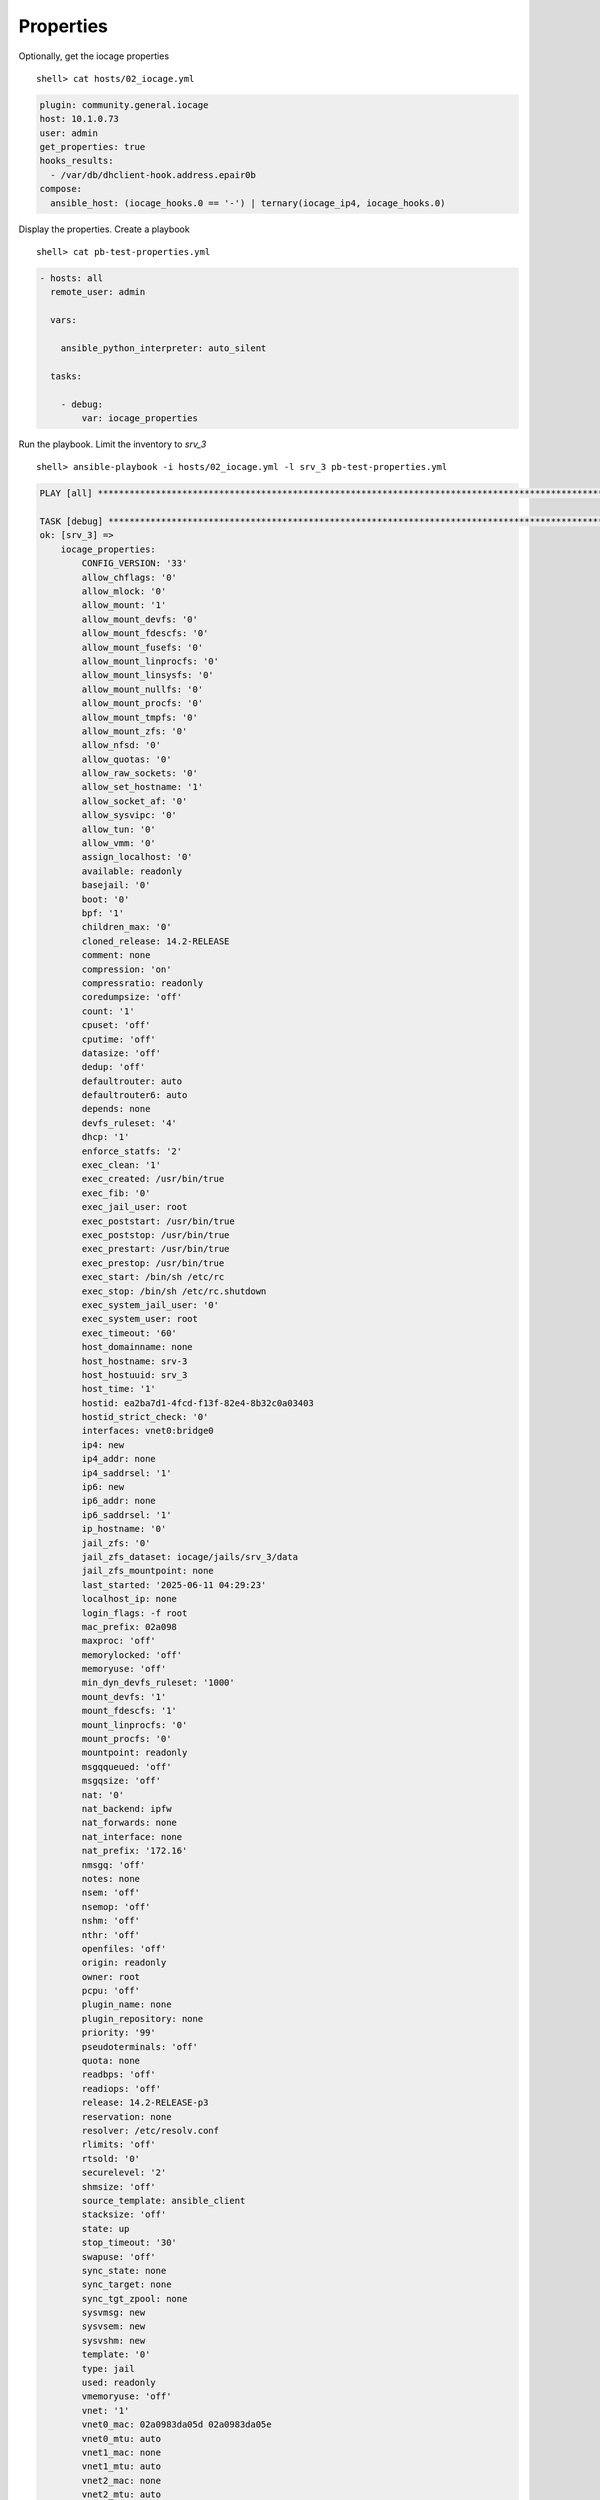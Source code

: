 ..
  Copyright (c) Ansible Project
  GNU General Public License v3.0+ (see LICENSES/GPL-3.0-or-later.txt or https://www.gnu.org/licenses/gpl-3.0.txt)
  SPDX-License-Identifier: GPL-3.0-or-later

.. _ansible_collections.community.general.docsite.inventory_guide.inventoy_guide_iocage.properties:

Properties
^^^^^^^^^^

Optionally, get the iocage properties ::

   shell> cat hosts/02_iocage.yml

.. code-block:: yaml

   plugin: community.general.iocage
   host: 10.1.0.73
   user: admin
   get_properties: true
   hooks_results:
     - /var/db/dhclient-hook.address.epair0b
   compose:
     ansible_host: (iocage_hooks.0 == '-') | ternary(iocage_ip4, iocage_hooks.0)

Display the properties. Create a playbook ::

   shell> cat pb-test-properties.yml

.. code-block:: yaml

   - hosts: all
     remote_user: admin

     vars:

       ansible_python_interpreter: auto_silent

     tasks:

       - debug:
           var: iocage_properties

Run the playbook. Limit the inventory to *srv_3* ::

   shell> ansible-playbook -i hosts/02_iocage.yml -l srv_3 pb-test-properties.yml

.. code-block::

   PLAY [all] **********************************************************************************************************

   TASK [debug] ********************************************************************************************************
   ok: [srv_3] =>
       iocage_properties:
           CONFIG_VERSION: '33'
           allow_chflags: '0'
           allow_mlock: '0'
           allow_mount: '1'
           allow_mount_devfs: '0'
           allow_mount_fdescfs: '0'
           allow_mount_fusefs: '0'
           allow_mount_linprocfs: '0'
           allow_mount_linsysfs: '0'
           allow_mount_nullfs: '0'
           allow_mount_procfs: '0'
           allow_mount_tmpfs: '0'
           allow_mount_zfs: '0'
           allow_nfsd: '0'
           allow_quotas: '0'
           allow_raw_sockets: '0'
           allow_set_hostname: '1'
           allow_socket_af: '0'
           allow_sysvipc: '0'
           allow_tun: '0'
           allow_vmm: '0'
           assign_localhost: '0'
           available: readonly
           basejail: '0'
           boot: '0'
           bpf: '1'
           children_max: '0'
           cloned_release: 14.2-RELEASE
           comment: none
           compression: 'on'
           compressratio: readonly
           coredumpsize: 'off'
           count: '1'
           cpuset: 'off'
           cputime: 'off'
           datasize: 'off'
           dedup: 'off'
           defaultrouter: auto
           defaultrouter6: auto
           depends: none
           devfs_ruleset: '4'
           dhcp: '1'
           enforce_statfs: '2'
           exec_clean: '1'
           exec_created: /usr/bin/true
           exec_fib: '0'
           exec_jail_user: root
           exec_poststart: /usr/bin/true
           exec_poststop: /usr/bin/true
           exec_prestart: /usr/bin/true
           exec_prestop: /usr/bin/true
           exec_start: /bin/sh /etc/rc
           exec_stop: /bin/sh /etc/rc.shutdown
           exec_system_jail_user: '0'
           exec_system_user: root
           exec_timeout: '60'
           host_domainname: none
           host_hostname: srv-3
           host_hostuuid: srv_3
           host_time: '1'
           hostid: ea2ba7d1-4fcd-f13f-82e4-8b32c0a03403
           hostid_strict_check: '0'
           interfaces: vnet0:bridge0
           ip4: new
           ip4_addr: none
           ip4_saddrsel: '1'
           ip6: new
           ip6_addr: none
           ip6_saddrsel: '1'
           ip_hostname: '0'
           jail_zfs: '0'
           jail_zfs_dataset: iocage/jails/srv_3/data
           jail_zfs_mountpoint: none
           last_started: '2025-06-11 04:29:23'
           localhost_ip: none
           login_flags: -f root
           mac_prefix: 02a098
           maxproc: 'off'
           memorylocked: 'off'
           memoryuse: 'off'
           min_dyn_devfs_ruleset: '1000'
           mount_devfs: '1'
           mount_fdescfs: '1'
           mount_linprocfs: '0'
           mount_procfs: '0'
           mountpoint: readonly
           msgqqueued: 'off'
           msgqsize: 'off'
           nat: '0'
           nat_backend: ipfw
           nat_forwards: none
           nat_interface: none
           nat_prefix: '172.16'
           nmsgq: 'off'
           notes: none
           nsem: 'off'
           nsemop: 'off'
           nshm: 'off'
           nthr: 'off'
           openfiles: 'off'
           origin: readonly
           owner: root
           pcpu: 'off'
           plugin_name: none
           plugin_repository: none
           priority: '99'
           pseudoterminals: 'off'
           quota: none
           readbps: 'off'
           readiops: 'off'
           release: 14.2-RELEASE-p3
           reservation: none
           resolver: /etc/resolv.conf
           rlimits: 'off'
           rtsold: '0'
           securelevel: '2'
           shmsize: 'off'
           source_template: ansible_client
           stacksize: 'off'
           state: up
           stop_timeout: '30'
           swapuse: 'off'
           sync_state: none
           sync_target: none
           sync_tgt_zpool: none
           sysvmsg: new
           sysvsem: new
           sysvshm: new
           template: '0'
           type: jail
           used: readonly
           vmemoryuse: 'off'
           vnet: '1'
           vnet0_mac: 02a0983da05d 02a0983da05e
           vnet0_mtu: auto
           vnet1_mac: none
           vnet1_mtu: auto
           vnet2_mac: none
           vnet2_mtu: auto
           vnet3_mac: none
           vnet3_mtu: auto
           vnet_default_interface: auto
           vnet_default_mtu: '1500'
           vnet_interfaces: none
           wallclock: 'off'
           writebps: 'off'
           writeiops: 'off'

   PLAY RECAP **********************************************************************************************************
   srv_3                      : ok=1    changed=0    unreachable=0    failed=0    skipped=0    rescued=0    ignored=0
